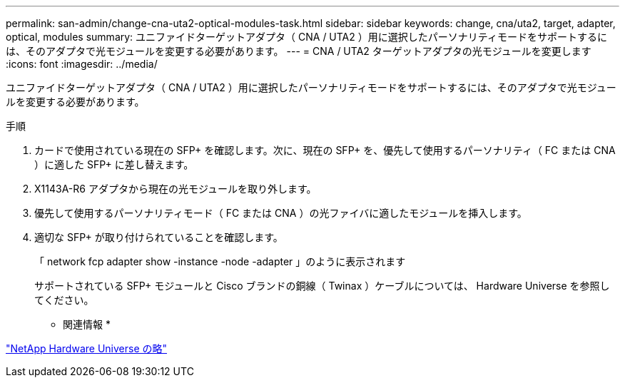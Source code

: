 ---
permalink: san-admin/change-cna-uta2-optical-modules-task.html 
sidebar: sidebar 
keywords: change, cna/uta2, target, adapter, optical, modules 
summary: ユニファイドターゲットアダプタ（ CNA / UTA2 ）用に選択したパーソナリティモードをサポートするには、そのアダプタで光モジュールを変更する必要があります。 
---
= CNA / UTA2 ターゲットアダプタの光モジュールを変更します
:icons: font
:imagesdir: ../media/


[role="lead"]
ユニファイドターゲットアダプタ（ CNA / UTA2 ）用に選択したパーソナリティモードをサポートするには、そのアダプタで光モジュールを変更する必要があります。

.手順
. カードで使用されている現在の SFP+ を確認します。次に、現在の SFP+ を、優先して使用するパーソナリティ（ FC または CNA ）に適した SFP+ に差し替えます。
. X1143A-R6 アダプタから現在の光モジュールを取り外します。
. 優先して使用するパーソナリティモード（ FC または CNA ）の光ファイバに適したモジュールを挿入します。
. 適切な SFP+ が取り付けられていることを確認します。
+
「 network fcp adapter show -instance -node -adapter 」のように表示されます

+
サポートされている SFP+ モジュールと Cisco ブランドの銅線（ Twinax ）ケーブルについては、 Hardware Universe を参照してください。



* 関連情報 *

https://hwu.netapp.com["NetApp Hardware Universe の略"]
